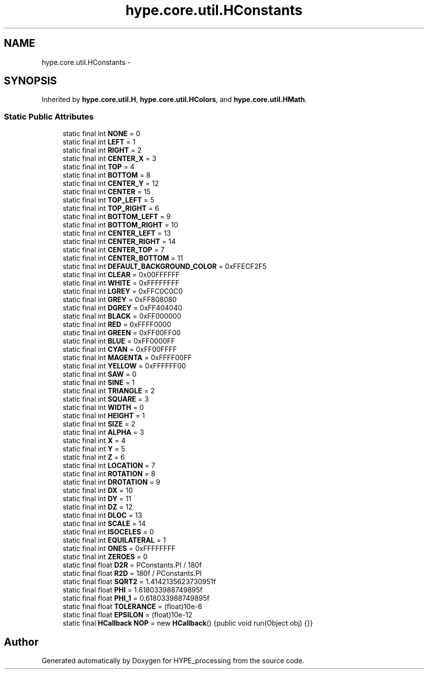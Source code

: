 .TH "hype.core.util.HConstants" 3 "Wed Jun 19 2013" "HYPE_processing" \" -*- nroff -*-
.ad l
.nh
.SH NAME
hype.core.util.HConstants \- 
.SH SYNOPSIS
.br
.PP
.PP
Inherited by \fBhype\&.core\&.util\&.H\fP, \fBhype\&.core\&.util\&.HColors\fP, and \fBhype\&.core\&.util\&.HMath\fP\&.
.SS "Static Public Attributes"

.in +1c
.ti -1c
.RI "static final int \fBNONE\fP = 0"
.br
.ti -1c
.RI "static final int \fBLEFT\fP = 1"
.br
.ti -1c
.RI "static final int \fBRIGHT\fP = 2"
.br
.ti -1c
.RI "static final int \fBCENTER_X\fP = 3"
.br
.ti -1c
.RI "static final int \fBTOP\fP = 4"
.br
.ti -1c
.RI "static final int \fBBOTTOM\fP = 8"
.br
.ti -1c
.RI "static final int \fBCENTER_Y\fP = 12"
.br
.ti -1c
.RI "static final int \fBCENTER\fP = 15"
.br
.ti -1c
.RI "static final int \fBTOP_LEFT\fP = 5"
.br
.ti -1c
.RI "static final int \fBTOP_RIGHT\fP = 6"
.br
.ti -1c
.RI "static final int \fBBOTTOM_LEFT\fP = 9"
.br
.ti -1c
.RI "static final int \fBBOTTOM_RIGHT\fP = 10"
.br
.ti -1c
.RI "static final int \fBCENTER_LEFT\fP = 13"
.br
.ti -1c
.RI "static final int \fBCENTER_RIGHT\fP = 14"
.br
.ti -1c
.RI "static final int \fBCENTER_TOP\fP = 7"
.br
.ti -1c
.RI "static final int \fBCENTER_BOTTOM\fP = 11"
.br
.ti -1c
.RI "static final int \fBDEFAULT_BACKGROUND_COLOR\fP = 0xFFECF2F5"
.br
.ti -1c
.RI "static final int \fBCLEAR\fP = 0x00FFFFFF"
.br
.ti -1c
.RI "static final int \fBWHITE\fP = 0xFFFFFFFF"
.br
.ti -1c
.RI "static final int \fBLGREY\fP = 0xFFC0C0C0"
.br
.ti -1c
.RI "static final int \fBGREY\fP = 0xFF808080"
.br
.ti -1c
.RI "static final int \fBDGREY\fP = 0xFF404040"
.br
.ti -1c
.RI "static final int \fBBLACK\fP = 0xFF000000"
.br
.ti -1c
.RI "static final int \fBRED\fP = 0xFFFF0000"
.br
.ti -1c
.RI "static final int \fBGREEN\fP = 0xFF00FF00"
.br
.ti -1c
.RI "static final int \fBBLUE\fP = 0xFF0000FF"
.br
.ti -1c
.RI "static final int \fBCYAN\fP = 0xFF00FFFF"
.br
.ti -1c
.RI "static final int \fBMAGENTA\fP = 0xFFFF00FF"
.br
.ti -1c
.RI "static final int \fBYELLOW\fP = 0xFFFFFF00"
.br
.ti -1c
.RI "static final int \fBSAW\fP = 0"
.br
.ti -1c
.RI "static final int \fBSINE\fP = 1"
.br
.ti -1c
.RI "static final int \fBTRIANGLE\fP = 2"
.br
.ti -1c
.RI "static final int \fBSQUARE\fP = 3"
.br
.ti -1c
.RI "static final int \fBWIDTH\fP = 0"
.br
.ti -1c
.RI "static final int \fBHEIGHT\fP = 1"
.br
.ti -1c
.RI "static final int \fBSIZE\fP = 2"
.br
.ti -1c
.RI "static final int \fBALPHA\fP = 3"
.br
.ti -1c
.RI "static final int \fBX\fP = 4"
.br
.ti -1c
.RI "static final int \fBY\fP = 5"
.br
.ti -1c
.RI "static final int \fBZ\fP = 6"
.br
.ti -1c
.RI "static final int \fBLOCATION\fP = 7"
.br
.ti -1c
.RI "static final int \fBROTATION\fP = 8"
.br
.ti -1c
.RI "static final int \fBDROTATION\fP = 9"
.br
.ti -1c
.RI "static final int \fBDX\fP = 10"
.br
.ti -1c
.RI "static final int \fBDY\fP = 11"
.br
.ti -1c
.RI "static final int \fBDZ\fP = 12"
.br
.ti -1c
.RI "static final int \fBDLOC\fP = 13"
.br
.ti -1c
.RI "static final int \fBSCALE\fP = 14"
.br
.ti -1c
.RI "static final int \fBISOCELES\fP = 0"
.br
.ti -1c
.RI "static final int \fBEQUILATERAL\fP = 1"
.br
.ti -1c
.RI "static final int \fBONES\fP = 0xFFFFFFFF"
.br
.ti -1c
.RI "static final int \fBZEROES\fP = 0"
.br
.ti -1c
.RI "static final float \fBD2R\fP = PConstants\&.PI / 180f"
.br
.ti -1c
.RI "static final float \fBR2D\fP = 180f / PConstants\&.PI"
.br
.ti -1c
.RI "static final float \fBSQRT2\fP = 1\&.4142135623730951f"
.br
.ti -1c
.RI "static final float \fBPHI\fP = 1\&.618033988749895f"
.br
.ti -1c
.RI "static final float \fBPHI_1\fP = 0\&.618033988749895f"
.br
.ti -1c
.RI "static final float \fBTOLERANCE\fP = (float)10e-6"
.br
.ti -1c
.RI "static final float \fBEPSILON\fP = (float)10e-12"
.br
.ti -1c
.RI "static final \fBHCallback\fP \fBNOP\fP = new \fBHCallback\fP() {public void run(Object obj) {}}"
.br
.in -1c

.SH "Author"
.PP 
Generated automatically by Doxygen for HYPE_processing from the source code\&.
